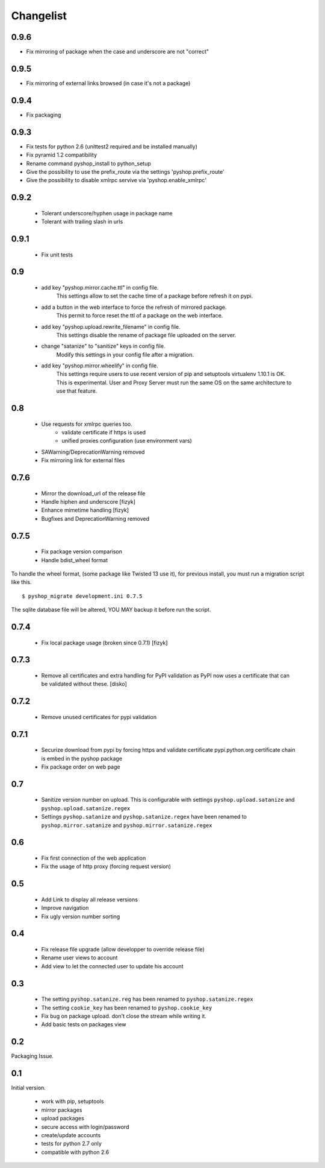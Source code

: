 Changelist
==========

0.9.6
-----

- Fix mirroring of package when the case and underscore are not "correct"


0.9.5
-----

- Fix mirroring of external links browsed (in case it's not a package)


0.9.4
-----

- Fix packaging

0.9.3
-----

- Fix tests for python 2.6 (unittest2 required and be installed manually)
- Fix pyramid 1.2 compatibility
- Rename command pyshop_install to python_setup
- Give the possibility to use the prefix_route via the settings 'pyshop.prefix_route'
- Give the possibility to disable xmlrpc servive via 'pyshop.enable_xmlrpc'


0.9.2
-----

 - Tolerant underscore/hyphen usage in package name
 - Tolerant with trailing slash in urls


0.9.1
-----

 - Fix unit tests

0.9
---

 - add key "pyshop.mirror.cache.ttl" in config file.
     This settings allow to set the cache time of a package
     before refresh it on pypi.
 - add a button in the web interface to force the refresh of mirrored package.
     This permit to force reset the ttl of a package on the web interface.

 - add key "pyshop.upload.rewrite_filename" in config file.
     This settings disable the rename of package file uploaded on the server.

 - change "satanize" to "sanitize" keys in config file.
     Modify this settings in your config file after a migration.

 - add key "pyshop.mirror.wheelify" in config file.
     This settings require users to use recent version of pip and setuptools
     virtualenv 1.10.1 is OK. This is experimental.
     User and Proxy Server must run the same OS on the same architecture to
     use that feature.

0.8
---

 - Use requests for xmlrpc queries too.
    - validate certificate if https is used
    - unified proxies configuration (use environment vars)
 - SAWarning/DeprecationWarning removed
 - Fix mirroring link for external files

0.7.6
-----

 - Mirror the download_url of the release file
 - Handle hiphen and underscore [fizyk]
 - Enhance mimetime handling [fizyk]
 - Bugfixes and DeprecationWarning removed

0.7.5
-----

 - Fix package version comparison
 - Handle bdist_wheel format

To handle the wheel format, (some package like Twisted 13 use it),
for previous install, you must run a migration script like this.

::

    $ pyshop_migrate development.ini 0.7.5

The sqlite database file will be altered, YOU MAY backup it before run the
script.

0.7.4
-----

 - Fix local package usage (broken since 0.7.1) [fizyk]

0.7.3
-----

 - Remove all certificates and extra handling for PyPI validation as PyPI now
   uses a certificate that can be validated without these.  [disko]

0.7.2
-----

 - Remove unused certificates for pypi validation

0.7.1
-----
 - Securize download from pypi by forcing https and validate certificate
   pypi.python.org certificate chain is embed in the pyshop package
 - Fix package order on web page

0.7
---

 - Sanitize version number on upload.
   This is configurable with settings ``pyshop.upload.satanize``
   and ``pyshop.upload.satanize.regex``
 - Settings ``pyshop.satanize`` and ``pyshop.satanize.regex`` have been renamed
   to ``pyshop.mirror.satanize`` and  ``pyshop.mirror.satanize.regex``

0.6
---

 - Fix first connection of the web application
 - Fix the usage of http proxy (forcing request version)

0.5
---

 - Add Link to display all release versions
 - Improve navigation
 - Fix ugly version number sorting

0.4
---

 - Fix release file upgrade (allow developper to override release file)
 - Rename user views to account
 - Add view to let the connected user to update his account

0.3
---

  - The setting ``pyshop.satanize.reg`` has been renamed to
    ``pyshop.satanize.regex``
  - The setting ``cookie_key`` has been renamed to ``pyshop.cookie_key``
  - Fix bug on package upload. don't close the stream while writing it.
  - Add basic tests on packages view

0.2
---

Packaging Issue.

0.1
---

Initial version.

  - work with pip, setuptools
  - mirror packages
  - upload packages
  - secure access with login/password
  - create/update accounts
  - tests for python 2.7 only
  - compatible with python 2.6
